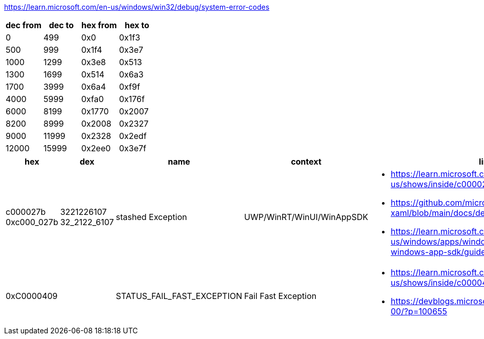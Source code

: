 https://learn.microsoft.com/en-us/windows/win32/debug/system-error-codes

[options=header]
|===
| dec from | dec to | hex from | hex to |
| 0        | 499    | 0x0      | 0x1f3  |
| 500      | 999    | 0x1f4    | 0x3e7  |
| 1000     | 1299   | 0x3e8    | 0x513  |
| 1300     | 1699   | 0x514    | 0x6a3  |
| 1700     | 3999   | 0x6a4    | 0xf9f  |
| 4000     | 5999   | 0xfa0    | 0x176f |
| 6000     | 8199   | 0x1770   | 0x2007 |
| 8200     | 8999   | 0x2008   | 0x2327 |
| 9000     | 11999  | 0x2328   | 0x2edf |
| 12000    | 15999  | 0x2ee0   | 0x3e7f |
|===

[options=header]
|===
| hex | dex | name | context | links

| c000027b 
0xc000_027b | 3221226107 32_2122_6107 | stashed Exception | UWP/WinRT/WinUI/WinAppSDK 
a| * https://learn.microsoft.com/en-us/shows/inside/c000027b 
* https://github.com/microsoft/microsoft-ui-xaml/blob/main/docs/debugging_crashes.md
* https://learn.microsoft.com/en-us/windows/apps/windows-app-sdk/migrate-to-windows-app-sdk/guides/threading

| 0xC0000409 | | STATUS_FAIL_FAST_EXCEPTION | Fail Fast Exception 
a|* https://learn.microsoft.com/en-us/shows/inside/c0000409 
* https://devblogs.microsoft.com/oldnewthing/20190108-00/?p=100655
|===
